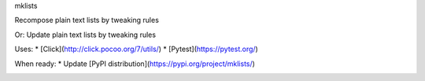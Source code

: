 mklists

Recompose plain text lists by tweaking rules

Or:
Update plain text lists by tweaking rules

Uses:
* [Click](http://click.pocoo.org/7/utils/)
* [Pytest](https://pytest.org/)

When ready:
* Update [PyPI distribution](https://pypi.org/project/mklists/)

.. image:: https://img.shields.io/badge/code%20style-black-000000.svg
    :target: https://github.com/psf/black
